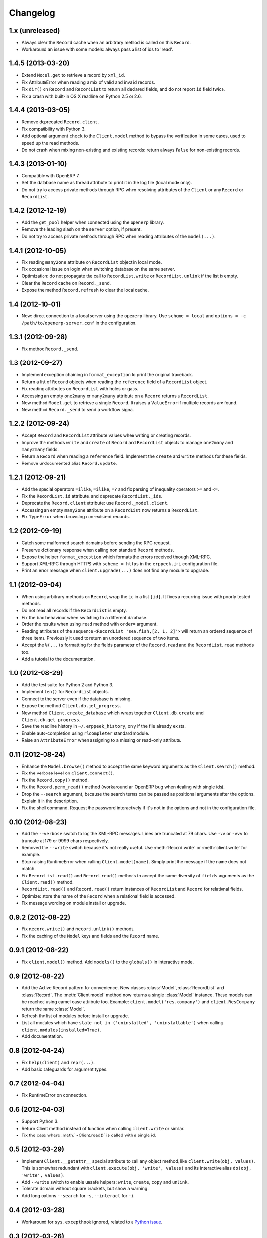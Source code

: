 Changelog
---------


1.x (unreleased)
~~~~~~~~~~~~~~~~

* Always clear the ``Record`` cache when an arbitrary method is called on
  this ``Record``.

* Workaround an issue with some models: always pass a list of ids to 'read'.


1.4.5 (2013-03-20)
~~~~~~~~~~~~~~~~~~

* Extend ``Model.get`` to retrieve a record by ``xml_id``.

* Fix AttributeError when reading a mix of valid and invalid records.

* Fix ``dir()`` on ``Record`` and ``RecordList`` to return all declared
  fields, and do not report ``id`` field twice.

* Fix a crash with built-in OS X readline on Python 2.5 or 2.6.


1.4.4 (2013-03-05)
~~~~~~~~~~~~~~~~~~

* Remove deprecated ``Record.client``.

* Fix compatibility with Python 3.

* Add optional argument ``check`` to the ``Client.model`` method to
  bypass the verification in some cases, used to speed up the read methods.

* Do not crash when mixing non-existing and existing records: return
  always ``False`` for non-existing records.


1.4.3 (2013-01-10)
~~~~~~~~~~~~~~~~~~

* Compatible with OpenERP 7.

* Set the database name as thread attribute to print it in the log file
  (local mode only).

* Do not try to access private methods through RPC when resolving
  attributes of the ``Client`` or any ``Record`` or ``RecordList``.


1.4.2 (2012-12-19)
~~~~~~~~~~~~~~~~~~

* Add the ``get_pool`` helper when connected using the ``openerp`` library.

* Remove the leading slash on the ``server`` option, if present.

* Do not try to access private methods through RPC when reading attributes
  of the ``model(...)``.


1.4.1 (2012-10-05)
~~~~~~~~~~~~~~~~~~

* Fix reading ``many2one`` attribute on ``RecordList`` object in local mode.

* Fix occasional issue on login when switching database on the same server.

* Optimization: do not propagate the call to ``RecordList.write`` or
  ``RecordList.unlink`` if the list is empty.

* Clear the ``Record`` cache on ``Record._send``.

* Expose the method ``Record.refresh`` to clear the local cache.


1.4 (2012-10-01)
~~~~~~~~~~~~~~~~

* New: direct connection to a local server using the ``openerp`` library.
  Use ``scheme = local`` and ``options = -c /path/to/openerp-server.conf``
  in the configuration.


1.3.1 (2012-09-28)
~~~~~~~~~~~~~~~~~~

* Fix method ``Record._send``.


1.3 (2012-09-27)
~~~~~~~~~~~~~~~~

* Implement exception chaining in ``format_exception`` to print the
  original traceback.

* Return a list of ``Record`` objects when reading the ``reference`` field
  of a ``RecordList`` object.

* Fix reading attributes on ``RecordList`` with holes or gaps.

* Accessing an empty ``one2many`` or ``many2many`` attribute on a ``Record``
  returns a ``RecordList``.

* New method ``Model.get`` to retrieve a single ``Record``.  It raises a
  ``ValueError`` if multiple records are found.

* New method ``Record._send`` to send a workflow signal.


1.2.2 (2012-09-24)
~~~~~~~~~~~~~~~~~~

* Accept ``Record`` and ``RecordList`` attribute values when writing or
  creating records.

* Improve the methods ``write`` and ``create`` of ``Record`` and ``RecordList``
  objects to manage ``one2many`` and ``many2many`` fields.

* Return a ``Record`` when reading a ``reference`` field.  Implement the
  ``create`` and ``write`` methods for these fields.

* Remove undocumented alias ``Record.update``.


1.2.1 (2012-09-21)
~~~~~~~~~~~~~~~~~~

* Add the special operators ``=ilike``, ``=ilike``, ``=?`` and fix
  parsing of inequality operators ``>=`` and ``<=``.

* Fix the ``RecordList.id`` attribute, and deprecate ``RecordList._ids``.

* Deprecate the ``Record.client`` attribute: use ``Record._model.client``.

* Accessing an empty ``many2one`` attribute on a ``RecordList`` now returns
  a ``RecordList``.

* Fix ``TypeError`` when browsing non-existent records.


1.2 (2012-09-19)
~~~~~~~~~~~~~~~~

* Catch some malformed search domains before sending the RPC request.

* Preserve dictionary response when calling non standard ``Record`` methods.

* Expose the helper ``format_exception`` which formats the errors
  received through XML-RPC.

* Support XML-RPC through HTTPS with ``scheme = https`` in the
  ``erppeek.ini`` configuration file.

* Print an error message when ``client.upgrade(...)`` does not find any
  module to upgrade.


1.1 (2012-09-04)
~~~~~~~~~~~~~~~~

* When using arbitrary methods on ``Record``, wrap the ``id`` in
  a list ``[id]``.  It fixes a recurring issue with poorly tested
  methods.

* Do not read all records if the ``RecordList`` is empty.

* Fix the bad behaviour when switching to a different database.

* Order the results when using ``read`` method with ``order=`` argument.

* Reading attributes of the sequence ``<RecordList 'sea.fish,[2, 1, 2]'>`` will
  return an ordered sequence of three items.  Previously it used to return an
  unordered sequence of two items.

* Accept the ``%(...)s`` formatting for the fields parameter of the
  ``Record.read`` and the ``RecordList.read`` methods too.

* Add a tutorial to the documentation.


1.0 (2012-08-29)
~~~~~~~~~~~~~~~~

* Add the test suite for Python 2 and Python 3.

* Implement ``len()`` for ``RecordList`` objects.

* Connect to the server even if the database is missing.

* Expose the method ``Client.db.get_progress``.

* New method ``Client.create_database`` which wraps together
  ``Client.db.create``  and ``Client.db.get_progress``.

* Save the readline history in ``~/.erppeek_history``, only
  if the file already exists.

* Enable auto-completion using ``rlcompleter`` standard module.

* Raise an ``AttributeError`` when assigning to a missing or
  read-only attribute.


0.11 (2012-08-24)
~~~~~~~~~~~~~~~~~

* Enhance the ``Model.browse()`` method to accept the same
  keyword arguments as the ``Client.search()`` method.

* Fix the verbose level on ``Client.connect()``.

* Fix the ``Record.copy()`` method.

* Fix the ``Record.perm_read()`` method (workaround an OpenERP bug when
  dealing with single ids).

* Drop the ``--search`` argument, because the search terms can be passed as
  positional arguments after the options.  Explain it in the description.

* Fix the shell command.  Request the password interactively if it's not
  in the options and not in the configuration file.


0.10 (2012-08-23)
~~~~~~~~~~~~~~~~~

* Add the ``--verbose`` switch to log the XML-RPC messages.
  Lines are truncated at 79 chars.  Use ``-vv`` or ``-vvv``
  to truncate at 179 or 9999 chars respectively.

* Removed the ``--write`` switch because it's not really useful.
  Use :meth:`Record.write` or :meth:`client.write` for example.

* Stop raising RuntimeError when calling ``Client.model(name)``.
  Simply print the message if the name does not match.

* Fix ``RecordList.read()`` and ``Record.read()`` methods to accept the
  same diversity of ``fields`` arguments as the ``Client.read()`` method.

* ``RecordList.read()`` and ``Record.read()`` return instances of
  ``RecordList`` and ``Record`` for relational fields.

* Optimize: store the name of the ``Record`` when a relational field
  is accessed.

* Fix message wording on module install or upgrade.


0.9.2 (2012-08-22)
~~~~~~~~~~~~~~~~~~

* Fix ``Record.write()`` and ``Record.unlink()`` methods.

* Fix the caching of the ``Model`` keys and fields and the ``Record``
  name.


0.9.1 (2012-08-22)
~~~~~~~~~~~~~~~~~~

* Fix ``client.model()`` method.  Add ``models()`` to the ``globals()``
  in interactive mode.


0.9 (2012-08-22)
~~~~~~~~~~~~~~~~

* Add the Active Record pattern for convenience.  New classes :class:`Model`,
  :class:`RecordList` and :class:`Record`.  The :meth:`Client.model` method
  now returns a single :class:`Model` instance.  These models can be
  reached using camel case attribute too.  Example:
  ``client.model('res.company')`` and ``client.ResCompany`` return the same
  :class:`Model`.

* Refresh the list of modules before install or upgrade.

* List all modules which have ``state not in ('uninstalled', 'uninstallable')``
  when calling ``client.modules(installed=True)``.

* Add documentation.


0.8 (2012-04-24)
~~~~~~~~~~~~~~~~

* Fix ``help(client)`` and ``repr(...)``.

* Add basic safeguards for argument types.


0.7 (2012-04-04)
~~~~~~~~~~~~~~~~

* Fix RuntimeError on connection.


0.6 (2012-04-03)
~~~~~~~~~~~~~~~~

* Support Python 3.

* Return Client method instead of function when calling ``client.write``
  or similar.

* Fix the case where :meth:`~Client.read()` is called with a single id.


0.5 (2012-03-29)
~~~~~~~~~~~~~~~~

* Implement ``Client.__getattr__`` special attribute to call any object
  method, like ``client.write(obj, values)``.  This is somewhat
  redundant with ``client.execute(obj, 'write', values)`` and its
  interactive alias ``do(obj, 'write', values)``.

* Add ``--write`` switch to enable unsafe helpers: ``write``,
  ``create``, ``copy`` and ``unlink``.

* Tolerate domain without square brackets, but show a warning.

* Add long options ``--search`` for ``-s``, ``--interact`` for ``-i``.


0.4 (2012-03-28)
~~~~~~~~~~~~~~~~

* Workaround for ``sys.excepthook`` ignored, related to a
  `Python issue <http://bugs.python.org/issue12643>`__.


0.3 (2012-03-26)
~~~~~~~~~~~~~~~~

* Add ``--config`` and ``--version`` switches.

* Improve documentation with session examples.

* Move the project from Launchpad to GitHub.


0.2 (2012-03-24)
~~~~~~~~~~~~~~~~

* Allow to switch user or database: methods ``client.login`` and
  ``client.connect``.

* Allow ``context=`` keyword argument.

* Add ``access(...)`` method.

* Add ``%(...)s`` formatting for the fields parameter of the ``read(...)`` method.

* Refactor the interactive mode.

* Many improvements.

* Publish on PyPI.


0.1 (2012-03-14)
~~~~~~~~~~~~~~~~

* Initial release.
